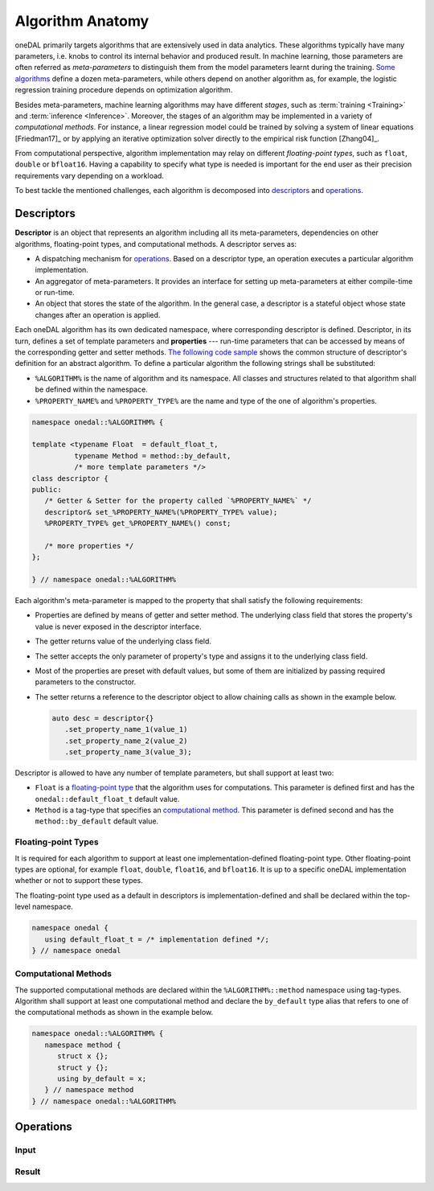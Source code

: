 .. highlight:: cpp
.. default-domain:: cpp

=================
Algorithm Anatomy
=================

oneDAL primarily targets algorithms that are extensively used in data analytics.
These algorithms typically have many parameters, i.e. knobs to control its
internal behavior and produced result. In machine learning, those parameters are
often referred as *meta-parameters* to distinguish them from the model
parameters learnt during the training. `Some algorithms <xgboost_params_>`_
define a dozen meta-parameters, while others depend on another algorithm as, for
example, the logistic regression training procedure depends on optimization
algorithm.

.. _xgboost_params: https://xgboost.readthedocs.io/en/latest/parameter.html

Besides meta-parameters, machine learning algorithms may have different *stages*,
such as :term:`training <Training>` and :term:`inference <Inference>`. Moreover,
the stages of an algorithm may be implemented in a variety of *computational
methods*. For instance, a linear regression model could be trained
by solving a system of linear equations [Friedman17]_ or by applying
an iterative optimization solver directly to the empirical risk function [Zhang04]_.

From computational perspective, algorithm implementation may relay on different
*floating-point types*, such as ``float``, ``double`` or ``bfloat16``. Having a
capability to specify what type is needed is important for the end user as their
precision requirements vary depending on a workload.

To best tackle the mentioned challenges, each algorithm is decomposed into
`descriptors`_ and `operations`_.


.. _descriptors:

-----------
Descriptors
-----------

**Descriptor** is an object that represents an algorithm including all its
meta-parameters, dependencies on other algorithms, floating-point types, and
computational methods. A descriptor serves as:

- A dispatching mechanism for `operations`_. Based on a descriptor
  type, an operation executes a particular algorithm implementation.

- An aggregator of meta-parameters. It provides an interface for setting up
  meta-parameters at either compile-time or run-time.

- An object that stores the state of the algorithm. In the general case, a descriptor is
  a stateful object whose state changes after an operation is applied.

Each oneDAL algorithm has its own dedicated namespace, where corresponding
descriptor is defined. Descriptor, in its turn, defines a set of template
parameters and **properties** --- run-time parameters that can be accessed by
means of the corresponding getter and setter methods. `The following code sample
<descriptor-template_>`_ shows the common structure of descriptor's definition
for an abstract algorithm. To define a particular algorithm the following
strings shall be substituted:

- ``%ALGORITHM%`` is the name of algorithm and its namespace. All classes and
  structures related to that algorithm shall be defined within the namespace.

- ``%PROPERTY_NAME%`` and ``%PROPERTY_TYPE%`` are the name and type of the one
  of algorithm's properties.

.. code-block:: cpp
   :name: descriptor-template

   namespace onedal::%ALGORITHM% {

   template <typename Float  = default_float_t,
             typename Method = method::by_default,
             /* more template parameters */>
   class descriptor {
   public:
      /* Getter & Setter for the property called `%PROPERTY_NAME%` */
      descriptor& set_%PROPERTY_NAME%(%PROPERTY_TYPE% value);
      %PROPERTY_TYPE% get_%PROPERTY_NAME%() const;

      /* more properties */
   };

   } // namespace onedal::%ALGORITHM%


Each algorithm's meta-parameter is mapped to the property that shall satisfy the
following requirements:

- Properties are defined by means of getter and setter method. The underlying
  class field that stores the property's value is never exposed in the
  descriptor interface.

- The getter returns value of the underlying class field.

- The setter accepts the only parameter of property's type and assigns it
  to the underlying class field.

- Most of the properties are preset with default values, but some of them
  are initialized by passing required parameters to the constructor.

- The setter returns a reference to the descriptor object to allow chaining
  calls as shown in the example below.

  .. code-block:: cpp

     auto desc = descriptor{}
        .set_property_name_1(value_1)
        .set_property_name_2(value_2)
        .set_property_name_3(value_3);


Descriptor is allowed to have any number of template parameters, but shall
support at least two:

- ``Float`` is a `floating-point type <floating-point_>`_ that the algorithm
  uses for computations. This parameter is defined first and has the
  ``onedal::default_float_t`` default value.

- ``Method`` is a tag-type that specifies an `computational method <methods_>`_.
  This parameter is defined second and has the ``method::by_default`` default
  value.


.. _floating-point:

Floating-point Types
--------------------

It is required for each algorithm to support at least one implementation-defined
floating-point type. Other floating-point types are optional, for example ``float``,
``double``, ``float16``, and ``bfloat16``. It is up to a specific oneDAL
implementation whether or not to support these types.

The floating-point type used as a default in descriptors is
implementation-defined and shall be declared within the top-level namespace.

.. code-block:: cpp

   namespace onedal {
      using default_float_t = /* implementation defined */;
   } // namespace onedal


.. _methods:

Computational Methods
---------------------

The supported computational methods are declared within the
``%ALGORITHM%::method`` namespace using tag-types. Algorithm shall support at
least one computational method and declare the ``by_default`` type alias that
refers to one of the computational methods as shown in the example below.


.. code-block:: cpp

   namespace onedal::%ALGORITHM% {
      namespace method {
         struct x {};
         struct y {};
         using by_default = x;
      } // namespace method
   } // namespace onedal::%ALGORITHM%



.. _operations:

----------
Operations
----------

.. _input:

Input
-----

.. _result:

Result
------
